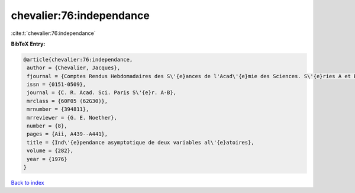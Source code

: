 chevalier:76:independance
=========================

:cite:t:`chevalier:76:independance`

**BibTeX Entry:**

.. code-block:: bibtex

   @article{chevalier:76:independance,
    author = {Chevalier, Jacques},
    fjournal = {Comptes Rendus Hebdomadaires des S\'{e}ances de l'Acad\'{e}mie des Sciences. S\'{e}ries A et B},
    issn = {0151-0509},
    journal = {C. R. Acad. Sci. Paris S\'{e}r. A-B},
    mrclass = {60F05 (62G30)},
    mrnumber = {394811},
    mrreviewer = {G. E. Noether},
    number = {8},
    pages = {Aii, A439--A441},
    title = {Ind\'{e}pendance asymptotique de deux variables al\'{e}atoires},
    volume = {282},
    year = {1976}
   }

`Back to index <../By-Cite-Keys.html>`_

